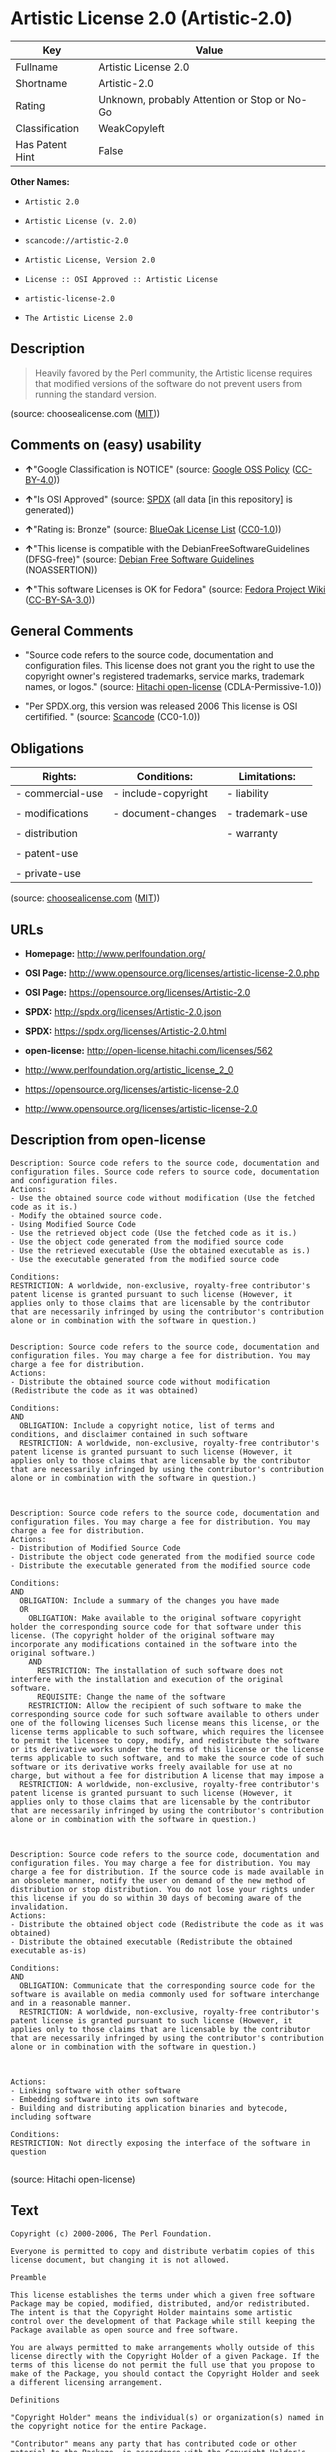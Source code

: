 * Artistic License 2.0 (Artistic-2.0)

| Key               | Value                                          |
|-------------------+------------------------------------------------|
| Fullname          | Artistic License 2.0                           |
| Shortname         | Artistic-2.0                                   |
| Rating            | Unknown, probably Attention or Stop or No-Go   |
| Classification    | WeakCopyleft                                   |
| Has Patent Hint   | False                                          |

*Other Names:*

- =Artistic 2.0=

- =Artistic License (v. 2.0)=

- =scancode://artistic-2.0=

- =Artistic License, Version 2.0=

- =License :: OSI Approved :: Artistic License=

- =artistic-license-2.0=

- =The Artistic License 2.0=

** Description

#+BEGIN_QUOTE
  Heavily favored by the Perl community, the Artistic license requires
  that modified versions of the software do not prevent users from
  running the standard version.
#+END_QUOTE

(source: choosealicense.com
([[https://github.com/github/choosealicense.com/blob/gh-pages/LICENSE.md][MIT]]))

** Comments on (easy) usability

- *↑*"Google Classification is NOTICE" (source:
  [[https://opensource.google.com/docs/thirdparty/licenses/][Google OSS
  Policy]]
  ([[https://creativecommons.org/licenses/by/4.0/legalcode][CC-BY-4.0]]))

- *↑*"Is OSI Approved" (source:
  [[https://spdx.org/licenses/Artistic-2.0.html][SPDX]] (all data [in
  this repository] is generated))

- *↑*"Rating is: Bronze" (source:
  [[https://blueoakcouncil.org/list][BlueOak License List]]
  ([[https://raw.githubusercontent.com/blueoakcouncil/blue-oak-list-npm-package/master/LICENSE][CC0-1.0]]))

- *↑*"This license is compatible with the DebianFreeSoftwareGuidelines
  (DFSG-free)" (source: [[https://wiki.debian.org/DFSGLicenses][Debian
  Free Software Guidelines]] (NOASSERTION))

- *↑*"This software Licenses is OK for Fedora" (source:
  [[https://fedoraproject.org/wiki/Licensing:Main?rd=Licensing][Fedora
  Project Wiki]]
  ([[https://creativecommons.org/licenses/by-sa/3.0/legalcode][CC-BY-SA-3.0]]))

** General Comments

- "Source code refers to the source code, documentation and
  configuration files. This license does not grant you the right to use
  the copyright owner's registered trademarks, service marks, trademark
  names, or logos." (source:
  [[https://github.com/Hitachi/open-license][Hitachi open-license]]
  (CDLA-Permissive-1.0))

- "Per SPDX.org, this version was released 2006 This license is OSI
  certifified. " (source:
  [[https://github.com/nexB/scancode-toolkit/blob/develop/src/licensedcode/data/licenses/artistic-2.0.yml][Scancode]]
  (CC0-1.0))

** Obligations

| Rights:            | Conditions:           | Limitations:      |
|--------------------+-----------------------+-------------------|
| - commercial-use   | - include-copyright   | - liability       |
|                    |                       |                   |
| - modifications    | - document-changes    | - trademark-use   |
|                    |                       |                   |
| - distribution     |                       | - warranty        |
|                    |                       |                   |
| - patent-use       |                       |                   |
|                    |                       |                   |
| - private-use      |                       |                   |
                                                                

(source:
[[https://github.com/github/choosealicense.com/blob/gh-pages/_licenses/artistic-2.0.txt][choosealicense.com]]
([[https://github.com/github/choosealicense.com/blob/gh-pages/LICENSE.md][MIT]]))

** URLs

- *Homepage:* http://www.perlfoundation.org/

- *OSI Page:*
  http://www.opensource.org/licenses/artistic-license-2.0.php

- *OSI Page:* https://opensource.org/licenses/Artistic-2.0

- *SPDX:* http://spdx.org/licenses/Artistic-2.0.json

- *SPDX:* https://spdx.org/licenses/Artistic-2.0.html

- *open-license:* http://open-license.hitachi.com/licenses/562

- http://www.perlfoundation.org/artistic_license_2_0

- https://opensource.org/licenses/artistic-license-2.0

- http://www.opensource.org/licenses/artistic-license-2.0

** Description from open-license

#+BEGIN_EXAMPLE
  Description: Source code refers to the source code, documentation and configuration files. Source code refers to source code, documentation and configuration files.
  Actions:
  - Use the obtained source code without modification (Use the fetched code as it is.)
  - Modify the obtained source code.
  - Using Modified Source Code
  - Use the retrieved object code (Use the fetched code as it is.)
  - Use the object code generated from the modified source code
  - Use the retrieved executable (Use the obtained executable as is.)
  - Use the executable generated from the modified source code

  Conditions:
  RESTRICTION: A worldwide, non-exclusive, royalty-free contributor's patent license is granted pursuant to such license (However, it applies only to those claims that are licensable by the contributor that are necessarily infringed by using the contributor's contribution alone or in combination with the software in question.)

#+END_EXAMPLE

#+BEGIN_EXAMPLE
  Description: Source code refers to the source code, documentation and configuration files. You may charge a fee for distribution. You may charge a fee for distribution.
  Actions:
  - Distribute the obtained source code without modification (Redistribute the code as it was obtained)

  Conditions:
  AND
    OBLIGATION: Include a copyright notice, list of terms and conditions, and disclaimer contained in such software
    RESTRICTION: A worldwide, non-exclusive, royalty-free contributor's patent license is granted pursuant to such license (However, it applies only to those claims that are licensable by the contributor that are necessarily infringed by using the contributor's contribution alone or in combination with the software in question.)


#+END_EXAMPLE

#+BEGIN_EXAMPLE
  Description: Source code refers to the source code, documentation and configuration files. You may charge a fee for distribution. You may charge a fee for distribution.
  Actions:
  - Distribution of Modified Source Code
  - Distribute the object code generated from the modified source code
  - Distribute the executable generated from the modified source code

  Conditions:
  AND
    OBLIGATION: Include a summary of the changes you have made
    OR
      OBLIGATION: Make available to the original software copyright holder the corresponding source code for that software under this license. (The copyright holder of the original software may incorporate any modifications contained in the software into the original software.)
      AND
        RESTRICTION: The installation of such software does not interfere with the installation and execution of the original software.
        REQUISITE: Change the name of the software
      RESTRICTION: Allow the recipient of such software to make the corresponding source code for such software available to others under one of the following licenses Such license means this license, or the license terms applicable to such software, which requires the licensee to permit the licensee to copy, modify, and redistribute the software or its derivative works under the terms of this license or the license terms applicable to such software, and to make the source code of such software or its derivative works freely available for use at no charge, but without a fee for distribution A license that may impose a
    RESTRICTION: A worldwide, non-exclusive, royalty-free contributor's patent license is granted pursuant to such license (However, it applies only to those claims that are licensable by the contributor that are necessarily infringed by using the contributor's contribution alone or in combination with the software in question.)


#+END_EXAMPLE

#+BEGIN_EXAMPLE
  Description: Source code refers to the source code, documentation and configuration files. You may charge a fee for distribution. You may charge a fee for distribution. If the source code is made available in an obsolete manner, notify the user on demand of the new method of distribution or stop distribution. You do not lose your rights under this license if you do so within 30 days of becoming aware of the invalidation.
  Actions:
  - Distribute the obtained object code (Redistribute the code as it was obtained)
  - Distribute the obtained executable (Redistribute the obtained executable as-is)

  Conditions:
  AND
    OBLIGATION: Communicate that the corresponding source code for the software is available on media commonly used for software interchange and in a reasonable manner.
    RESTRICTION: A worldwide, non-exclusive, royalty-free contributor's patent license is granted pursuant to such license (However, it applies only to those claims that are licensable by the contributor that are necessarily infringed by using the contributor's contribution alone or in combination with the software in question.)


#+END_EXAMPLE

#+BEGIN_EXAMPLE
  Actions:
  - Linking software with other software
  - Embedding software into its own software
  - Building and distributing application binaries and bytecode, including software

  Conditions:
  RESTRICTION: Not directly exposing the interface of the software in question

#+END_EXAMPLE

(source: Hitachi open-license)

** Text

#+BEGIN_EXAMPLE
  Copyright (c) 2000-2006, The Perl Foundation.

  Everyone is permitted to copy and distribute verbatim copies of this license document, but changing it is not allowed.

  Preamble

  This license establishes the terms under which a given free software Package may be copied, modified, distributed, and/or redistributed. The intent is that the Copyright Holder maintains some artistic control over the development of that Package while still keeping the Package available as open source and free software.

  You are always permitted to make arrangements wholly outside of this license directly with the Copyright Holder of a given Package. If the terms of this license do not permit the full use that you propose to make of the Package, you should contact the Copyright Holder and seek a different licensing arrangement.

  Definitions

  "Copyright Holder" means the individual(s) or organization(s) named in the copyright notice for the entire Package.

  "Contributor" means any party that has contributed code or other material to the Package, in accordance with the Copyright Holder's procedures.

  "You" and "your" means any person who would like to copy, distribute, or modify the Package.

  "Package" means the collection of files distributed by the Copyright Holder, and derivatives of that collection and/or of those files. A given Package may consist of either the Standard Version, or a Modified Version.

  "Distribute" means providing a copy of the Package or making it accessible to anyone else, or in the case of a company or organization, to others outside of your company or organization.

  "Distributor Fee" means any fee that you charge for Distributing this Package or providing support for this Package to another party. It does not mean licensing fees.

  "Standard Version" refers to the Package if it has not been modified, or has been modified only in ways explicitly requested by the Copyright Holder.

  "Modified Version" means the Package, if it has been changed, and such changes were not explicitly requested by the Copyright Holder.

  "Original License" means this Artistic License as Distributed with the Standard Version of the Package, in its current version or as it may be modified by The Perl Foundation in the future.

  "Source" form means the source code, documentation source, and configuration files for the Package.

  "Compiled" form means the compiled bytecode, object code, binary, or any other form resulting from mechanical transformation or translation of the Source form.

  Permission for Use and Modification Without Distribution
  (1) You are permitted to use the Standard Version and create and use Modified Versions for any purpose without restriction, provided that you do not Distribute the Modified Version.

  Permissions for Redistribution of the Standard Version
  (2) You may Distribute verbatim copies of the Source form of the Standard Version of this Package in any medium without restriction, either gratis or for a Distributor Fee, provided that you duplicate all of the original copyright notices and associated disclaimers. At your discretion, such verbatim copies may or may not include a Compiled form of the Package.

  (3) You may apply any bug fixes, portability changes, and other modifications made available from the Copyright Holder. The resulting Package will still be considered the Standard Version, and as such will be subject to the Original License.

  Distribution of Modified Versions of the Package as Source
  (4) You may Distribute your Modified Version as Source (either gratis or for a Distributor Fee, and with or without a Compiled form of the Modified Version) provided that you clearly document how it differs from the Standard Version, including, but not limited to, documenting any non-standard features, executables, or modules, and provided that you do at least ONE of the following:
  (a) make the Modified Version available to the Copyright Holder of the Standard Version, under the Original License, so that the Copyright Holder may include your modifications in the Standard Version.
  (b) ensure that installation of your Modified Version does not prevent the user installing or running the Standard Version. In addition, the Modified Version must bear a name that is different from the name of the Standard Version.
  (c) allow anyone who receives a copy of the Modified Version to make the Source form of the Modified Version available to others under
  (i) the Original License or
  (ii) a license that permits the licensee to freely copy, modify and redistribute the Modified Version using the same licensing terms that apply to the copy that the licensee received, and requires that the Source form of the Modified Version, and of any works derived from it, be made freely available in that license fees are prohibited but Distributor Fees are allowed.

  Distribution of Compiled Forms of the Standard Version or Modified Versions without the Source
  (5) You may Distribute Compiled forms of the Standard Version without the Source, provided that you include complete instructions on how to get the Source of the Standard Version. Such instructions must be valid at the time of your distribution. If these instructions, at any time while you are carrying out such distribution, become invalid, you must provide new instructions on demand or cease further distribution. If you provide valid instructions or cease distribution within thirty days after you become aware that the instructions are invalid, then you do not forfeit any of your rights under this license.

  (6) You may Distribute a Modified Version in Compiled form without the Source, provided that you comply with Section 4 with respect to the Source of the Modified Version.

  Aggregating or Linking the Package
  (7) You may aggregate the Package (either the Standard Version or Modified Version) with other packages and Distribute the resulting aggregation provided that you do not charge a licensing fee for the Package. Distributor Fees are permitted, and licensing fees for other components in the aggregation are permitted. The terms of this license apply to the use and Distribution of the Standard or Modified Versions as included in the aggregation.

  (8) You are permitted to link Modified and Standard Versions with other works, to embed the Package in a larger work of your own, or to build stand-alone binary or bytecode versions of applications that include the Package, and Distribute the result without restriction, provided the result does not expose a direct interface to the Package.
  Items That are Not Considered Part of a Modified Version

  (9) Works (including, but not limited to, modules and scripts) that merely extend or make use of the Package, do not, by themselves, cause the Package to be a Modified Version. In addition, such works are not considered parts of the Package itself, and are not subject to the terms of this license.

  General Provisions
  (10) Any use, modification, and distribution of the Standard or Modified Versions is governed by this Artistic License. By using, modifying or distributing the Package, you accept this license. Do not use, modify, or distribute the Package, if you do not accept this license.

  (11) If your Modified Version has been derived from a Modified Version made by someone other than you, you are nevertheless required to ensure that your Modified Version complies with the requirements of this license.

  (12) This license does not grant you the right to use any trademark, service mark, tradename, or logo of the Copyright Holder.

  (13) This license includes the non-exclusive, worldwide, free-of-charge patent license to make, have made, use, offer to sell, sell, import and otherwise transfer the Package with respect to any patent claims licensable by the Copyright Holder that are necessarily infringed by the Package. If you institute patent litigation (including a cross-claim or counterclaim) against any party alleging that the Package constitutes direct or contributory patent infringement, then this Artistic License to you shall terminate on the date that such litigation is filed.

  (14) Disclaimer of Warranty: THE PACKAGE IS PROVIDED BY THE COPYRIGHT HOLDER AND CONTRIBUTORS "AS IS' AND WITHOUT ANY EXPRESS OR IMPLIED WARRANTIES. THE IMPLIED WARRANTIES OF MERCHANTABILITY, FITNESS FOR A PARTICULAR PURPOSE, OR NON-INFRINGEMENT ARE DISCLAIMED TO THE EXTENT PERMITTED BY YOUR LOCAL LAW. UNLESS REQUIRED BY LAW, NO COPYRIGHT HOLDER OR CONTRIBUTOR WILL BE LIABLE FOR ANY DIRECT, INDIRECT, INCIDENTAL, OR CONSEQUENTIAL DAMAGES ARISING IN ANY WAY OUT OF THE USE OF THE PACKAGE, EVEN IF ADVISED OF THE POSSIBILITY OF SUCH DAMAGE.
#+END_EXAMPLE

--------------

** Raw Data

*** Facts

- LicenseName

- Override

- [[https://spdx.org/licenses/Artistic-2.0.html][SPDX]] (all data [in
  this repository] is generated)

- [[https://blueoakcouncil.org/list][BlueOak License List]]
  ([[https://raw.githubusercontent.com/blueoakcouncil/blue-oak-list-npm-package/master/LICENSE][CC0-1.0]])

- [[https://github.com/OpenChain-Project/curriculum/raw/ddf1e879341adbd9b297cd67c5d5c16b2076540b/policy-template/Open%20Source%20Policy%20Template%20for%20OpenChain%20Specification%201.2.ods][OpenChainPolicyTemplate]]
  (CC0-1.0)

- [[https://github.com/nexB/scancode-toolkit/blob/develop/src/licensedcode/data/licenses/artistic-2.0.yml][Scancode]]
  (CC0-1.0)

- [[https://github.com/github/choosealicense.com/blob/gh-pages/_licenses/artistic-2.0.txt][choosealicense.com]]
  ([[https://github.com/github/choosealicense.com/blob/gh-pages/LICENSE.md][MIT]])

- [[https://fedoraproject.org/wiki/Licensing:Main?rd=Licensing][Fedora
  Project Wiki]]
  ([[https://creativecommons.org/licenses/by-sa/3.0/legalcode][CC-BY-SA-3.0]])

- [[https://opensource.org/licenses/][OpenSourceInitiative]]
  ([[https://creativecommons.org/licenses/by/4.0/legalcode][CC-BY-4.0]])

- [[https://github.com/finos/OSLC-handbook/blob/master/src/Artistic-2.0.yaml][finos/OSLC-handbook]]
  ([[https://creativecommons.org/licenses/by/4.0/legalcode][CC-BY-4.0]])

- [[https://en.wikipedia.org/wiki/Comparison_of_free_and_open-source_software_licenses][Wikipedia]]
  ([[https://creativecommons.org/licenses/by-sa/3.0/legalcode][CC-BY-SA-3.0]])

- [[https://opensource.google.com/docs/thirdparty/licenses/][Google OSS
  Policy]]
  ([[https://creativecommons.org/licenses/by/4.0/legalcode][CC-BY-4.0]])

- [[https://github.com/okfn/licenses/blob/master/licenses.csv][Open
  Knowledge International]]
  ([[https://opendatacommons.org/licenses/pddl/1-0/][PDDL-1.0]])

- [[https://wiki.debian.org/DFSGLicenses][Debian Free Software
  Guidelines]] (NOASSERTION)

- [[https://github.com/Hitachi/open-license][Hitachi open-license]]
  (CDLA-Permissive-1.0)

*** Raw JSON

#+BEGIN_EXAMPLE
  {
      "__impliedNames": [
          "Artistic-2.0",
          "Artistic 2.0",
          "Artistic License (v. 2.0)",
          "Artistic License 2.0",
          "scancode://artistic-2.0",
          "artistic-2.0",
          "Artistic License, Version 2.0",
          "License :: OSI Approved :: Artistic License",
          "artistic-license-2.0",
          "The Artistic License 2.0"
      ],
      "__impliedId": "Artistic-2.0",
      "__isFsfFree": true,
      "__impliedAmbiguousNames": [
          "Artistic 2.0",
          "Artistic License"
      ],
      "__impliedComments": [
          [
              "Hitachi open-license",
              [
                  "Source code refers to the source code, documentation and configuration files. This license does not grant you the right to use the copyright owner's registered trademarks, service marks, trademark names, or logos."
              ]
          ],
          [
              "Scancode",
              [
                  "Per SPDX.org, this version was released 2006 This license is OSI\ncertifified.\n"
              ]
          ]
      ],
      "__hasPatentHint": false,
      "facts": {
          "Open Knowledge International": {
              "is_generic": null,
              "legacy_ids": [
                  "artistic-license-2.0"
              ],
              "status": "active",
              "domain_software": true,
              "url": "https://opensource.org/licenses/Artistic-2.0",
              "maintainer": "Perl Foundation",
              "od_conformance": "not reviewed",
              "_sourceURL": "https://github.com/okfn/licenses/blob/master/licenses.csv",
              "domain_data": false,
              "osd_conformance": "approved",
              "id": "Artistic-2.0",
              "title": "Artistic License 2.0",
              "_implications": {
                  "__impliedNames": [
                      "Artistic-2.0",
                      "Artistic License 2.0",
                      "artistic-license-2.0"
                  ],
                  "__impliedId": "Artistic-2.0",
                  "__impliedURLs": [
                      [
                          null,
                          "https://opensource.org/licenses/Artistic-2.0"
                      ]
                  ]
              },
              "domain_content": false
          },
          "LicenseName": {
              "implications": {
                  "__impliedNames": [
                      "Artistic-2.0"
                  ],
                  "__impliedId": "Artistic-2.0"
              },
              "shortname": "Artistic-2.0",
              "otherNames": []
          },
          "SPDX": {
              "isSPDXLicenseDeprecated": false,
              "spdxFullName": "Artistic License 2.0",
              "spdxDetailsURL": "http://spdx.org/licenses/Artistic-2.0.json",
              "_sourceURL": "https://spdx.org/licenses/Artistic-2.0.html",
              "spdxLicIsOSIApproved": true,
              "spdxSeeAlso": [
                  "http://www.perlfoundation.org/artistic_license_2_0",
                  "https://opensource.org/licenses/artistic-license-2.0"
              ],
              "_implications": {
                  "__impliedNames": [
                      "Artistic-2.0",
                      "Artistic License 2.0"
                  ],
                  "__impliedId": "Artistic-2.0",
                  "__impliedJudgement": [
                      [
                          "SPDX",
                          {
                              "tag": "PositiveJudgement",
                              "contents": "Is OSI Approved"
                          }
                      ]
                  ],
                  "__isOsiApproved": true,
                  "__impliedURLs": [
                      [
                          "SPDX",
                          "http://spdx.org/licenses/Artistic-2.0.json"
                      ],
                      [
                          null,
                          "http://www.perlfoundation.org/artistic_license_2_0"
                      ],
                      [
                          null,
                          "https://opensource.org/licenses/artistic-license-2.0"
                      ]
                  ]
              },
              "spdxLicenseId": "Artistic-2.0"
          },
          "Fedora Project Wiki": {
              "GPLv2 Compat?": "Yes",
              "rating": "Good",
              "Upstream URL": "http://www.perlfoundation.org/artistic_license_2_0",
              "GPLv3 Compat?": "Yes",
              "Short Name": "Artistic 2.0",
              "licenseType": "license",
              "_sourceURL": "https://fedoraproject.org/wiki/Licensing:Main?rd=Licensing",
              "Full Name": "Artistic 2.0",
              "FSF Free?": "Yes",
              "_implications": {
                  "__impliedNames": [
                      "Artistic 2.0"
                  ],
                  "__isFsfFree": true,
                  "__impliedAmbiguousNames": [
                      "Artistic 2.0"
                  ],
                  "__impliedJudgement": [
                      [
                          "Fedora Project Wiki",
                          {
                              "tag": "PositiveJudgement",
                              "contents": "This software Licenses is OK for Fedora"
                          }
                      ]
                  ]
              }
          },
          "Scancode": {
              "otherUrls": [
                  "http://www.opensource.org/licenses/artistic-license-2.0",
                  "https://opensource.org/licenses/artistic-license-2.0"
              ],
              "homepageUrl": "http://www.perlfoundation.org/",
              "shortName": "Artistic 2.0",
              "textUrls": null,
              "text": "Copyright (c) 2000-2006, The Perl Foundation.\n\nEveryone is permitted to copy and distribute verbatim copies of this license document, but changing it is not allowed.\n\nPreamble\n\nThis license establishes the terms under which a given free software Package may be copied, modified, distributed, and/or redistributed. The intent is that the Copyright Holder maintains some artistic control over the development of that Package while still keeping the Package available as open source and free software.\n\nYou are always permitted to make arrangements wholly outside of this license directly with the Copyright Holder of a given Package. If the terms of this license do not permit the full use that you propose to make of the Package, you should contact the Copyright Holder and seek a different licensing arrangement.\n\nDefinitions\n\n\"Copyright Holder\" means the individual(s) or organization(s) named in the copyright notice for the entire Package.\n\n\"Contributor\" means any party that has contributed code or other material to the Package, in accordance with the Copyright Holder's procedures.\n\n\"You\" and \"your\" means any person who would like to copy, distribute, or modify the Package.\n\n\"Package\" means the collection of files distributed by the Copyright Holder, and derivatives of that collection and/or of those files. A given Package may consist of either the Standard Version, or a Modified Version.\n\n\"Distribute\" means providing a copy of the Package or making it accessible to anyone else, or in the case of a company or organization, to others outside of your company or organization.\n\n\"Distributor Fee\" means any fee that you charge for Distributing this Package or providing support for this Package to another party. It does not mean licensing fees.\n\n\"Standard Version\" refers to the Package if it has not been modified, or has been modified only in ways explicitly requested by the Copyright Holder.\n\n\"Modified Version\" means the Package, if it has been changed, and such changes were not explicitly requested by the Copyright Holder.\n\n\"Original License\" means this Artistic License as Distributed with the Standard Version of the Package, in its current version or as it may be modified by The Perl Foundation in the future.\n\n\"Source\" form means the source code, documentation source, and configuration files for the Package.\n\n\"Compiled\" form means the compiled bytecode, object code, binary, or any other form resulting from mechanical transformation or translation of the Source form.\n\nPermission for Use and Modification Without Distribution\n(1) You are permitted to use the Standard Version and create and use Modified Versions for any purpose without restriction, provided that you do not Distribute the Modified Version.\n\nPermissions for Redistribution of the Standard Version\n(2) You may Distribute verbatim copies of the Source form of the Standard Version of this Package in any medium without restriction, either gratis or for a Distributor Fee, provided that you duplicate all of the original copyright notices and associated disclaimers. At your discretion, such verbatim copies may or may not include a Compiled form of the Package.\n\n(3) You may apply any bug fixes, portability changes, and other modifications made available from the Copyright Holder. The resulting Package will still be considered the Standard Version, and as such will be subject to the Original License.\n\nDistribution of Modified Versions of the Package as Source\n(4) You may Distribute your Modified Version as Source (either gratis or for a Distributor Fee, and with or without a Compiled form of the Modified Version) provided that you clearly document how it differs from the Standard Version, including, but not limited to, documenting any non-standard features, executables, or modules, and provided that you do at least ONE of the following:\n(a) make the Modified Version available to the Copyright Holder of the Standard Version, under the Original License, so that the Copyright Holder may include your modifications in the Standard Version.\n(b) ensure that installation of your Modified Version does not prevent the user installing or running the Standard Version. In addition, the Modified Version must bear a name that is different from the name of the Standard Version.\n(c) allow anyone who receives a copy of the Modified Version to make the Source form of the Modified Version available to others under\n(i) the Original License or\n(ii) a license that permits the licensee to freely copy, modify and redistribute the Modified Version using the same licensing terms that apply to the copy that the licensee received, and requires that the Source form of the Modified Version, and of any works derived from it, be made freely available in that license fees are prohibited but Distributor Fees are allowed.\n\nDistribution of Compiled Forms of the Standard Version or Modified Versions without the Source\n(5) You may Distribute Compiled forms of the Standard Version without the Source, provided that you include complete instructions on how to get the Source of the Standard Version. Such instructions must be valid at the time of your distribution. If these instructions, at any time while you are carrying out such distribution, become invalid, you must provide new instructions on demand or cease further distribution. If you provide valid instructions or cease distribution within thirty days after you become aware that the instructions are invalid, then you do not forfeit any of your rights under this license.\n\n(6) You may Distribute a Modified Version in Compiled form without the Source, provided that you comply with Section 4 with respect to the Source of the Modified Version.\n\nAggregating or Linking the Package\n(7) You may aggregate the Package (either the Standard Version or Modified Version) with other packages and Distribute the resulting aggregation provided that you do not charge a licensing fee for the Package. Distributor Fees are permitted, and licensing fees for other components in the aggregation are permitted. The terms of this license apply to the use and Distribution of the Standard or Modified Versions as included in the aggregation.\n\n(8) You are permitted to link Modified and Standard Versions with other works, to embed the Package in a larger work of your own, or to build stand-alone binary or bytecode versions of applications that include the Package, and Distribute the result without restriction, provided the result does not expose a direct interface to the Package.\nItems That are Not Considered Part of a Modified Version\n\n(9) Works (including, but not limited to, modules and scripts) that merely extend or make use of the Package, do not, by themselves, cause the Package to be a Modified Version. In addition, such works are not considered parts of the Package itself, and are not subject to the terms of this license.\n\nGeneral Provisions\n(10) Any use, modification, and distribution of the Standard or Modified Versions is governed by this Artistic License. By using, modifying or distributing the Package, you accept this license. Do not use, modify, or distribute the Package, if you do not accept this license.\n\n(11) If your Modified Version has been derived from a Modified Version made by someone other than you, you are nevertheless required to ensure that your Modified Version complies with the requirements of this license.\n\n(12) This license does not grant you the right to use any trademark, service mark, tradename, or logo of the Copyright Holder.\n\n(13) This license includes the non-exclusive, worldwide, free-of-charge patent license to make, have made, use, offer to sell, sell, import and otherwise transfer the Package with respect to any patent claims licensable by the Copyright Holder that are necessarily infringed by the Package. If you institute patent litigation (including a cross-claim or counterclaim) against any party alleging that the Package constitutes direct or contributory patent infringement, then this Artistic License to you shall terminate on the date that such litigation is filed.\n\n(14) Disclaimer of Warranty: THE PACKAGE IS PROVIDED BY THE COPYRIGHT HOLDER AND CONTRIBUTORS \"AS IS' AND WITHOUT ANY EXPRESS OR IMPLIED WARRANTIES. THE IMPLIED WARRANTIES OF MERCHANTABILITY, FITNESS FOR A PARTICULAR PURPOSE, OR NON-INFRINGEMENT ARE DISCLAIMED TO THE EXTENT PERMITTED BY YOUR LOCAL LAW. UNLESS REQUIRED BY LAW, NO COPYRIGHT HOLDER OR CONTRIBUTOR WILL BE LIABLE FOR ANY DIRECT, INDIRECT, INCIDENTAL, OR CONSEQUENTIAL DAMAGES ARISING IN ANY WAY OUT OF THE USE OF THE PACKAGE, EVEN IF ADVISED OF THE POSSIBILITY OF SUCH DAMAGE.",
              "category": "Copyleft Limited",
              "osiUrl": "http://www.opensource.org/licenses/artistic-license-2.0.php",
              "owner": "Perl Foundation",
              "_sourceURL": "https://github.com/nexB/scancode-toolkit/blob/develop/src/licensedcode/data/licenses/artistic-2.0.yml",
              "key": "artistic-2.0",
              "name": "Artistic License 2.0",
              "spdxId": "Artistic-2.0",
              "notes": "Per SPDX.org, this version was released 2006 This license is OSI\ncertifified.\n",
              "_implications": {
                  "__impliedNames": [
                      "scancode://artistic-2.0",
                      "Artistic 2.0",
                      "Artistic-2.0"
                  ],
                  "__impliedId": "Artistic-2.0",
                  "__impliedComments": [
                      [
                          "Scancode",
                          [
                              "Per SPDX.org, this version was released 2006 This license is OSI\ncertifified.\n"
                          ]
                      ]
                  ],
                  "__impliedCopyleft": [
                      [
                          "Scancode",
                          "WeakCopyleft"
                      ]
                  ],
                  "__calculatedCopyleft": "WeakCopyleft",
                  "__impliedText": "Copyright (c) 2000-2006, The Perl Foundation.\n\nEveryone is permitted to copy and distribute verbatim copies of this license document, but changing it is not allowed.\n\nPreamble\n\nThis license establishes the terms under which a given free software Package may be copied, modified, distributed, and/or redistributed. The intent is that the Copyright Holder maintains some artistic control over the development of that Package while still keeping the Package available as open source and free software.\n\nYou are always permitted to make arrangements wholly outside of this license directly with the Copyright Holder of a given Package. If the terms of this license do not permit the full use that you propose to make of the Package, you should contact the Copyright Holder and seek a different licensing arrangement.\n\nDefinitions\n\n\"Copyright Holder\" means the individual(s) or organization(s) named in the copyright notice for the entire Package.\n\n\"Contributor\" means any party that has contributed code or other material to the Package, in accordance with the Copyright Holder's procedures.\n\n\"You\" and \"your\" means any person who would like to copy, distribute, or modify the Package.\n\n\"Package\" means the collection of files distributed by the Copyright Holder, and derivatives of that collection and/or of those files. A given Package may consist of either the Standard Version, or a Modified Version.\n\n\"Distribute\" means providing a copy of the Package or making it accessible to anyone else, or in the case of a company or organization, to others outside of your company or organization.\n\n\"Distributor Fee\" means any fee that you charge for Distributing this Package or providing support for this Package to another party. It does not mean licensing fees.\n\n\"Standard Version\" refers to the Package if it has not been modified, or has been modified only in ways explicitly requested by the Copyright Holder.\n\n\"Modified Version\" means the Package, if it has been changed, and such changes were not explicitly requested by the Copyright Holder.\n\n\"Original License\" means this Artistic License as Distributed with the Standard Version of the Package, in its current version or as it may be modified by The Perl Foundation in the future.\n\n\"Source\" form means the source code, documentation source, and configuration files for the Package.\n\n\"Compiled\" form means the compiled bytecode, object code, binary, or any other form resulting from mechanical transformation or translation of the Source form.\n\nPermission for Use and Modification Without Distribution\n(1) You are permitted to use the Standard Version and create and use Modified Versions for any purpose without restriction, provided that you do not Distribute the Modified Version.\n\nPermissions for Redistribution of the Standard Version\n(2) You may Distribute verbatim copies of the Source form of the Standard Version of this Package in any medium without restriction, either gratis or for a Distributor Fee, provided that you duplicate all of the original copyright notices and associated disclaimers. At your discretion, such verbatim copies may or may not include a Compiled form of the Package.\n\n(3) You may apply any bug fixes, portability changes, and other modifications made available from the Copyright Holder. The resulting Package will still be considered the Standard Version, and as such will be subject to the Original License.\n\nDistribution of Modified Versions of the Package as Source\n(4) You may Distribute your Modified Version as Source (either gratis or for a Distributor Fee, and with or without a Compiled form of the Modified Version) provided that you clearly document how it differs from the Standard Version, including, but not limited to, documenting any non-standard features, executables, or modules, and provided that you do at least ONE of the following:\n(a) make the Modified Version available to the Copyright Holder of the Standard Version, under the Original License, so that the Copyright Holder may include your modifications in the Standard Version.\n(b) ensure that installation of your Modified Version does not prevent the user installing or running the Standard Version. In addition, the Modified Version must bear a name that is different from the name of the Standard Version.\n(c) allow anyone who receives a copy of the Modified Version to make the Source form of the Modified Version available to others under\n(i) the Original License or\n(ii) a license that permits the licensee to freely copy, modify and redistribute the Modified Version using the same licensing terms that apply to the copy that the licensee received, and requires that the Source form of the Modified Version, and of any works derived from it, be made freely available in that license fees are prohibited but Distributor Fees are allowed.\n\nDistribution of Compiled Forms of the Standard Version or Modified Versions without the Source\n(5) You may Distribute Compiled forms of the Standard Version without the Source, provided that you include complete instructions on how to get the Source of the Standard Version. Such instructions must be valid at the time of your distribution. If these instructions, at any time while you are carrying out such distribution, become invalid, you must provide new instructions on demand or cease further distribution. If you provide valid instructions or cease distribution within thirty days after you become aware that the instructions are invalid, then you do not forfeit any of your rights under this license.\n\n(6) You may Distribute a Modified Version in Compiled form without the Source, provided that you comply with Section 4 with respect to the Source of the Modified Version.\n\nAggregating or Linking the Package\n(7) You may aggregate the Package (either the Standard Version or Modified Version) with other packages and Distribute the resulting aggregation provided that you do not charge a licensing fee for the Package. Distributor Fees are permitted, and licensing fees for other components in the aggregation are permitted. The terms of this license apply to the use and Distribution of the Standard or Modified Versions as included in the aggregation.\n\n(8) You are permitted to link Modified and Standard Versions with other works, to embed the Package in a larger work of your own, or to build stand-alone binary or bytecode versions of applications that include the Package, and Distribute the result without restriction, provided the result does not expose a direct interface to the Package.\nItems That are Not Considered Part of a Modified Version\n\n(9) Works (including, but not limited to, modules and scripts) that merely extend or make use of the Package, do not, by themselves, cause the Package to be a Modified Version. In addition, such works are not considered parts of the Package itself, and are not subject to the terms of this license.\n\nGeneral Provisions\n(10) Any use, modification, and distribution of the Standard or Modified Versions is governed by this Artistic License. By using, modifying or distributing the Package, you accept this license. Do not use, modify, or distribute the Package, if you do not accept this license.\n\n(11) If your Modified Version has been derived from a Modified Version made by someone other than you, you are nevertheless required to ensure that your Modified Version complies with the requirements of this license.\n\n(12) This license does not grant you the right to use any trademark, service mark, tradename, or logo of the Copyright Holder.\n\n(13) This license includes the non-exclusive, worldwide, free-of-charge patent license to make, have made, use, offer to sell, sell, import and otherwise transfer the Package with respect to any patent claims licensable by the Copyright Holder that are necessarily infringed by the Package. If you institute patent litigation (including a cross-claim or counterclaim) against any party alleging that the Package constitutes direct or contributory patent infringement, then this Artistic License to you shall terminate on the date that such litigation is filed.\n\n(14) Disclaimer of Warranty: THE PACKAGE IS PROVIDED BY THE COPYRIGHT HOLDER AND CONTRIBUTORS \"AS IS' AND WITHOUT ANY EXPRESS OR IMPLIED WARRANTIES. THE IMPLIED WARRANTIES OF MERCHANTABILITY, FITNESS FOR A PARTICULAR PURPOSE, OR NON-INFRINGEMENT ARE DISCLAIMED TO THE EXTENT PERMITTED BY YOUR LOCAL LAW. UNLESS REQUIRED BY LAW, NO COPYRIGHT HOLDER OR CONTRIBUTOR WILL BE LIABLE FOR ANY DIRECT, INDIRECT, INCIDENTAL, OR CONSEQUENTIAL DAMAGES ARISING IN ANY WAY OUT OF THE USE OF THE PACKAGE, EVEN IF ADVISED OF THE POSSIBILITY OF SUCH DAMAGE.",
                  "__impliedURLs": [
                      [
                          "Homepage",
                          "http://www.perlfoundation.org/"
                      ],
                      [
                          "OSI Page",
                          "http://www.opensource.org/licenses/artistic-license-2.0.php"
                      ],
                      [
                          null,
                          "http://www.opensource.org/licenses/artistic-license-2.0"
                      ],
                      [
                          null,
                          "https://opensource.org/licenses/artistic-license-2.0"
                      ]
                  ]
              }
          },
          "OpenChainPolicyTemplate": {
              "isSaaSDeemed": "no",
              "licenseType": "copyleft",
              "freedomOrDeath": "no",
              "typeCopyleft": "weak",
              "_sourceURL": "https://github.com/OpenChain-Project/curriculum/raw/ddf1e879341adbd9b297cd67c5d5c16b2076540b/policy-template/Open%20Source%20Policy%20Template%20for%20OpenChain%20Specification%201.2.ods",
              "name": "Artistic License 2.0",
              "commercialUse": true,
              "spdxId": "Artistic-2.0",
              "_implications": {
                  "__impliedNames": [
                      "Artistic-2.0"
                  ]
              }
          },
          "Debian Free Software Guidelines": {
              "LicenseName": "Artistic License",
              "State": "DFSGCompatible",
              "_sourceURL": "https://wiki.debian.org/DFSGLicenses",
              "_implications": {
                  "__impliedNames": [
                      "Artistic-2.0"
                  ],
                  "__impliedAmbiguousNames": [
                      "Artistic License"
                  ],
                  "__impliedJudgement": [
                      [
                          "Debian Free Software Guidelines",
                          {
                              "tag": "PositiveJudgement",
                              "contents": "This license is compatible with the DebianFreeSoftwareGuidelines (DFSG-free)"
                          }
                      ]
                  ]
              },
              "Comment": null,
              "LicenseId": "Artistic-2.0"
          },
          "Override": {
              "oNonCommecrial": null,
              "implications": {
                  "__impliedNames": [
                      "Artistic-2.0",
                      "Artistic 2.0",
                      "Artistic License (v. 2.0)"
                  ],
                  "__impliedId": "Artistic-2.0"
              },
              "oName": "Artistic-2.0",
              "oOtherLicenseIds": [
                  "Artistic 2.0",
                  "Artistic License (v. 2.0)"
              ],
              "oDescription": null,
              "oJudgement": null,
              "oCompatibilities": null,
              "oRatingState": null
          },
          "Hitachi open-license": {
              "notices": [
                  {
                      "content": "Unless otherwise ordered by law, neither the copyright holder nor the contributor shall be liable for any direct, indirect, incidental or consequential damages resulting from the use of the software, even if they have been advised of the possibility of such damages."
                  },
                  {
                      "content": "If you file a patent action, including cross-claims or counterclaims, alleging that the Software directly or indirectly infringes a patent, this license will terminate upon formal filing of the patent action."
                  },
                  {
                      "content": "the software is provided by the copyright holders and contributors \"as-is\" and without warranty of any kind, either express or implied, including, but not limited to, the implied warranties of merchantability and fitness for a particular purpose. to the extent permitted by local law, there are no implied warranties of commercial usability, applicability for a particular purpose, or non-infringement.",
                      "description": "There is no guarantee."
                  }
              ],
              "_sourceURL": "http://open-license.hitachi.com/licenses/562",
              "content": "    The Artistic License 2.0\r\n\r\n    Copyright (c) 2000-2006, The Perl Foundation.\r\n\r\n    Everyone is permitted to copy and distribute verbatim copies\r\n    of this license document, but changing it is not allowed.\r\n\r\n    Preamble\r\n\r\n    This license establishes the terms under which a given free software\r\n    Package may be copied, modified, distributed, and/or redistributed.\r\n    The intent is that the Copyright Holder maintains some artistic\r\n    control over the development of that Package while still keeping the\r\n    Package available as open source and free software.\r\n\r\n    You are always permitted to make arrangements wholly outside of this\r\n    license directly with the Copyright Holder of a given Package.  If the\r\n    terms of this license do not permit the full use that you propose to\r\n    make of the Package, you should contact the Copyright Holder and seek\r\n    a different licensing arrangement.\r\n\r\n    Definitions\r\n\r\n        \"Copyright Holder\" means the individual(s) or organization(s)\r\n        named in the copyright notice for the entire Package.\r\n\r\n        \"Contributor\" means any party that has contributed code or other\r\n        material to the Package, in accordance with the Copyright Holder's\r\n        procedures.\r\n\r\n        \"You\" and \"your\" means any person who would like to copy,\r\n        distribute, or modify the Package.\r\n\r\n        \"Package\" means the collection of files distributed by the\r\n        Copyright Holder, and derivatives of that collection and/or of\r\n        those files. A given Package may consist of either the Standard\r\n        Version, or a Modified Version.\r\n\r\n        \"Distribute\" means providing a copy of the Package or making it\r\n        accessible to anyone else, or in the case of a company or\r\n        organization, to others outside of your company or organization.\r\n\r\n        \"Distributor Fee\" means any fee that you charge for Distributing\r\n        this Package or providing support for this Package to another\r\n        party.  It does not mean licensing fees.\r\n\r\n        \"Standard Version\" refers to the Package if it has not been\r\n        modified, or has been modified only in ways explicitly requested\r\n        by the Copyright Holder.\r\n\r\n        \"Modified Version\" means the Package, if it has been changed, and\r\n        such changes were not explicitly requested by the Copyright\r\n        Holder.\r\n\r\n        \"Original License\" means this Artistic License as Distributed with\r\n        the Standard Version of the Package, in its current version or as\r\n        it may be modified by The Perl Foundation in the future.\r\n\r\n        \"Source\" form means the source code, documentation source, and\r\n        configuration files for the Package.\r\n\r\n        \"Compiled\" form means the compiled bytecode, object code, binary,\r\n        or any other form resulting from mechanical transformation or\r\n        translation of the Source form.\r\n\r\n\r\n    Permission for Use and Modification Without Distribution\r\n\r\n    (1)  You are permitted to use the Standard Version and create and use\r\n    Modified Versions for any purpose without restriction, provided that\r\n    you do not Distribute the Modified Version.\r\n\r\n\r\n    Permissions for Redistribution of the Standard Version\r\n\r\n    (2)  You may Distribute verbatim copies of the Source form of the\r\n    Standard Version of this Package in any medium without restriction,\r\n    either gratis or for a Distributor Fee, provided that you duplicate\r\n    all of the original copyright notices and associated disclaimers.  At\r\n    your discretion, such verbatim copies may or may not include a\r\n    Compiled form of the Package.\r\n\r\n    (3)  You may apply any bug fixes, portability changes, and other\r\n    modifications made available from the Copyright Holder.  The resulting\r\n    Package will still be considered the Standard Version, and as such\r\n    will be subject to the Original License.\r\n\r\n\r\n    Distribution of Modified Versions of the Package as Source\r\n\r\n    (4)  You may Distribute your Modified Version as Source (either gratis\r\n    or for a Distributor Fee, and with or without a Compiled form of the\r\n    Modified Version) provided that you clearly document how it differs\r\n    from the Standard Version, including, but not limited to, documenting\r\n    any non-standard features, executables, or modules, and provided that\r\n    you do at least ONE of the following:\r\n\r\n        (a)  make the Modified Version available to the Copyright Holder\r\n        of the Standard Version, under the Original License, so that the\r\n        Copyright Holder may include your modifications in the Standard\r\n        Version.\r\n\r\n        (b)  ensure that installation of your Modified Version does not\r\n        prevent the user installing or running the Standard Version. In\r\n        addition, the Modified Version must bear a name that is different\r\n        from the name of the Standard Version.\r\n\r\n        (c)  allow anyone who receives a copy of the Modified Version to\r\n        make the Source form of the Modified Version available to others\r\n        under\r\n\r\n            (i)  the Original License or\r\n\r\n            (ii)  a license that permits the licensee to freely copy,\r\n            modify and redistribute the Modified Version using the same\r\n            licensing terms that apply to the copy that the licensee\r\n            received, and requires that the Source form of the Modified\r\n            Version, and of any works derived from it, be made freely\r\n            available in that license fees are prohibited but Distributor\r\n            Fees are allowed.\r\n\r\n\r\n    Distribution of Compiled Forms of the Standard Version\r\n    or Modified Versions without the Source\r\n\r\n    (5)  You may Distribute Compiled forms of the Standard Version without\r\n    the Source, provided that you include complete instructions on how to\r\n    get the Source of the Standard Version.  Such instructions must be\r\n    valid at the time of your distribution.  If these instructions, at any\r\n    time while you are carrying out such distribution, become invalid, you\r\n    must provide new instructions on demand or cease further distribution.\r\n    If you provide valid instructions or cease distribution within thirty\r\n    days after you become aware that the instructions are invalid, then\r\n    you do not forfeit any of your rights under this license.\r\n\r\n    (6)  You may Distribute a Modified Version in Compiled form without\r\n    the Source, provided that you comply with Section 4 with respect to\r\n    the Source of the Modified Version.\r\n\r\n\r\n    Aggregating or Linking the Package\r\n\r\n    (7)  You may aggregate the Package (either the Standard Version or\r\n    Modified Version) with other packages and Distribute the resulting\r\n    aggregation provided that you do not charge a licensing fee for the\r\n    Package.  Distributor Fees are permitted, and licensing fees for other\r\n    components in the aggregation are permitted. The terms of this license\r\n    apply to the use and Distribution of the Standard or Modified Versions\r\n    as included in the aggregation.\r\n\r\n    (8) You are permitted to link Modified and Standard Versions with\r\n    other works, to embed the Package in a larger work of your own, or to\r\n    build stand-alone binary or bytecode versions of applications that\r\n    include the Package, and Distribute the result without restriction,\r\n    provided the result does not expose a direct interface to the Package.\r\n\r\n\r\n    Items That are Not Considered Part of a Modified Version\r\n\r\n    (9) Works (including, but not limited to, modules and scripts) that\r\n    merely extend or make use of the Package, do not, by themselves, cause\r\n    the Package to be a Modified Version.  In addition, such works are not\r\n    considered parts of the Package itself, and are not subject to the\r\n    terms of this license.\r\n\r\n\r\n    General Provisions\r\n\r\n    (10)  Any use, modification, and distribution of the Standard or\r\n    Modified Versions is governed by this Artistic License. By using,\r\n    modifying or distributing the Package, you accept this license. Do not\r\n    use, modify, or distribute the Package, if you do not accept this\r\n    license.\r\n\r\n    (11)  If your Modified Version has been derived from a Modified\r\n    Version made by someone other than you, you are nevertheless required\r\n    to ensure that your Modified Version complies with the requirements of\r\n    this license.\r\n\r\n    (12)  This license does not grant you the right to use any trademark,\r\n    service mark, tradename, or logo of the Copyright Holder.\r\n\r\n    (13)  This license includes the non-exclusive, worldwide,\r\n    free-of-charge patent license to make, have made, use, offer to sell,\r\n    sell, import and otherwise transfer the Package with respect to any\r\n    patent claims licensable by the Copyright Holder that are necessarily\r\n    infringed by the Package. If you institute patent litigation\r\n    (including a cross-claim or counterclaim) against any party alleging\r\n    that the Package constitutes direct or contributory patent\r\n    infringement, then this Artistic License to you shall terminate on the\r\n    date that such litigation is filed.\r\n\r\n    (14)  Disclaimer of Warranty:\r\n    THE PACKAGE IS PROVIDED BY THE COPYRIGHT HOLDER AND CONTRIBUTORS \"AS\r\n    IS' AND WITHOUT ANY EXPRESS OR IMPLIED WARRANTIES. THE IMPLIED\r\n    WARRANTIES OF MERCHANTABILITY, FITNESS FOR A PARTICULAR PURPOSE, OR\r\n    NON-INFRINGEMENT ARE DISCLAIMED TO THE EXTENT PERMITTED BY YOUR LOCAL\r\n    LAW. UNLESS REQUIRED BY LAW, NO COPYRIGHT HOLDER OR CONTRIBUTOR WILL\r\n    BE LIABLE FOR ANY DIRECT, INDIRECT, INCIDENTAL, OR CONSEQUENTIAL\r\n    DAMAGES ARISING IN ANY WAY OUT OF THE USE OF THE PACKAGE, EVEN IF\r\n    ADVISED OF THE POSSIBILITY OF SUCH DAMAGE.",
              "name": "The Artistic License 2.0",
              "permissions": [
                  {
                      "actions": [
                          {
                              "name": "Use the obtained source code without modification",
                              "description": "Use the fetched code as it is."
                          },
                          {
                              "name": "Modify the obtained source code."
                          },
                          {
                              "name": "Using Modified Source Code"
                          },
                          {
                              "name": "Use the retrieved object code",
                              "description": "Use the fetched code as it is."
                          },
                          {
                              "name": "Use the object code generated from the modified source code"
                          },
                          {
                              "name": "Use the retrieved executable",
                              "description": "Use the obtained executable as is."
                          },
                          {
                              "name": "Use the executable generated from the modified source code"
                          }
                      ],
                      "_str": "Description: Source code refers to the source code, documentation and configuration files. Source code refers to source code, documentation and configuration files.\nActions:\n- Use the obtained source code without modification (Use the fetched code as it is.)\n- Modify the obtained source code.\n- Using Modified Source Code\n- Use the retrieved object code (Use the fetched code as it is.)\n- Use the object code generated from the modified source code\n- Use the retrieved executable (Use the obtained executable as is.)\n- Use the executable generated from the modified source code\n\nConditions:\nRESTRICTION: A worldwide, non-exclusive, royalty-free contributor's patent license is granted pursuant to such license (However, it applies only to those claims that are licensable by the contributor that are necessarily infringed by using the contributor's contribution alone or in combination with the software in question.)\n\n",
                      "conditions": {
                          "name": "A worldwide, non-exclusive, royalty-free contributor's patent license is granted pursuant to such license",
                          "type": "RESTRICTION",
                          "description": "However, it applies only to those claims that are licensable by the contributor that are necessarily infringed by using the contributor's contribution alone or in combination with the software in question."
                      },
                      "description": "Source code refers to the source code, documentation and configuration files. Source code refers to source code, documentation and configuration files."
                  },
                  {
                      "actions": [
                          {
                              "name": "Distribute the obtained source code without modification",
                              "description": "Redistribute the code as it was obtained"
                          }
                      ],
                      "_str": "Description: Source code refers to the source code, documentation and configuration files. You may charge a fee for distribution. You may charge a fee for distribution.\nActions:\n- Distribute the obtained source code without modification (Redistribute the code as it was obtained)\n\nConditions:\nAND\n  OBLIGATION: Include a copyright notice, list of terms and conditions, and disclaimer contained in such software\n  RESTRICTION: A worldwide, non-exclusive, royalty-free contributor's patent license is granted pursuant to such license (However, it applies only to those claims that are licensable by the contributor that are necessarily infringed by using the contributor's contribution alone or in combination with the software in question.)\n\n\n",
                      "conditions": {
                          "AND": [
                              {
                                  "name": "Include a copyright notice, list of terms and conditions, and disclaimer contained in such software",
                                  "type": "OBLIGATION"
                              },
                              {
                                  "name": "A worldwide, non-exclusive, royalty-free contributor's patent license is granted pursuant to such license",
                                  "type": "RESTRICTION",
                                  "description": "However, it applies only to those claims that are licensable by the contributor that are necessarily infringed by using the contributor's contribution alone or in combination with the software in question."
                              }
                          ]
                      },
                      "description": "Source code refers to the source code, documentation and configuration files. You may charge a fee for distribution. You may charge a fee for distribution."
                  },
                  {
                      "actions": [
                          {
                              "name": "Distribution of Modified Source Code"
                          },
                          {
                              "name": "Distribute the object code generated from the modified source code"
                          },
                          {
                              "name": "Distribute the executable generated from the modified source code"
                          }
                      ],
                      "_str": "Description: Source code refers to the source code, documentation and configuration files. You may charge a fee for distribution. You may charge a fee for distribution.\nActions:\n- Distribution of Modified Source Code\n- Distribute the object code generated from the modified source code\n- Distribute the executable generated from the modified source code\n\nConditions:\nAND\n  OBLIGATION: Include a summary of the changes you have made\n  OR\n    OBLIGATION: Make available to the original software copyright holder the corresponding source code for that software under this license. (The copyright holder of the original software may incorporate any modifications contained in the software into the original software.)\n    AND\n      RESTRICTION: The installation of such software does not interfere with the installation and execution of the original software.\n      REQUISITE: Change the name of the software\n    RESTRICTION: Allow the recipient of such software to make the corresponding source code for such software available to others under one of the following licenses Such license means this license, or the license terms applicable to such software, which requires the licensee to permit the licensee to copy, modify, and redistribute the software or its derivative works under the terms of this license or the license terms applicable to such software, and to make the source code of such software or its derivative works freely available for use at no charge, but without a fee for distribution A license that may impose a\n  RESTRICTION: A worldwide, non-exclusive, royalty-free contributor's patent license is granted pursuant to such license (However, it applies only to those claims that are licensable by the contributor that are necessarily infringed by using the contributor's contribution alone or in combination with the software in question.)\n\n\n",
                      "conditions": {
                          "AND": [
                              {
                                  "name": "Include a summary of the changes you have made",
                                  "type": "OBLIGATION"
                              },
                              {
                                  "OR": [
                                      {
                                          "name": "Make available to the original software copyright holder the corresponding source code for that software under this license.",
                                          "type": "OBLIGATION",
                                          "description": "The copyright holder of the original software may incorporate any modifications contained in the software into the original software."
                                      },
                                      {
                                          "AND": [
                                              {
                                                  "name": "The installation of such software does not interfere with the installation and execution of the original software.",
                                                  "type": "RESTRICTION"
                                              },
                                              {
                                                  "name": "Change the name of the software",
                                                  "type": "REQUISITE"
                                              }
                                          ]
                                      },
                                      {
                                          "name": "Allow the recipient of such software to make the corresponding source code for such software available to others under one of the following licenses Such license means this license, or the license terms applicable to such software, which requires the licensee to permit the licensee to copy, modify, and redistribute the software or its derivative works under the terms of this license or the license terms applicable to such software, and to make the source code of such software or its derivative works freely available for use at no charge, but without a fee for distribution A license that may impose a",
                                          "type": "RESTRICTION"
                                      }
                                  ]
                              },
                              {
                                  "name": "A worldwide, non-exclusive, royalty-free contributor's patent license is granted pursuant to such license",
                                  "type": "RESTRICTION",
                                  "description": "However, it applies only to those claims that are licensable by the contributor that are necessarily infringed by using the contributor's contribution alone or in combination with the software in question."
                              }
                          ]
                      },
                      "description": "Source code refers to the source code, documentation and configuration files. You may charge a fee for distribution. You may charge a fee for distribution."
                  },
                  {
                      "actions": [
                          {
                              "name": "Distribute the obtained object code",
                              "description": "Redistribute the code as it was obtained"
                          },
                          {
                              "name": "Distribute the obtained executable",
                              "description": "Redistribute the obtained executable as-is"
                          }
                      ],
                      "_str": "Description: Source code refers to the source code, documentation and configuration files. You may charge a fee for distribution. You may charge a fee for distribution. If the source code is made available in an obsolete manner, notify the user on demand of the new method of distribution or stop distribution. You do not lose your rights under this license if you do so within 30 days of becoming aware of the invalidation.\nActions:\n- Distribute the obtained object code (Redistribute the code as it was obtained)\n- Distribute the obtained executable (Redistribute the obtained executable as-is)\n\nConditions:\nAND\n  OBLIGATION: Communicate that the corresponding source code for the software is available on media commonly used for software interchange and in a reasonable manner.\n  RESTRICTION: A worldwide, non-exclusive, royalty-free contributor's patent license is granted pursuant to such license (However, it applies only to those claims that are licensable by the contributor that are necessarily infringed by using the contributor's contribution alone or in combination with the software in question.)\n\n\n",
                      "conditions": {
                          "AND": [
                              {
                                  "name": "Communicate that the corresponding source code for the software is available on media commonly used for software interchange and in a reasonable manner.",
                                  "type": "OBLIGATION"
                              },
                              {
                                  "name": "A worldwide, non-exclusive, royalty-free contributor's patent license is granted pursuant to such license",
                                  "type": "RESTRICTION",
                                  "description": "However, it applies only to those claims that are licensable by the contributor that are necessarily infringed by using the contributor's contribution alone or in combination with the software in question."
                              }
                          ]
                      },
                      "description": "Source code refers to the source code, documentation and configuration files. You may charge a fee for distribution. You may charge a fee for distribution. If the source code is made available in an obsolete manner, notify the user on demand of the new method of distribution or stop distribution. You do not lose your rights under this license if you do so within 30 days of becoming aware of the invalidation."
                  },
                  {
                      "actions": [
                          {
                              "name": "Linking software with other software"
                          },
                          {
                              "name": "Embedding software into its own software"
                          },
                          {
                              "name": "Building and distributing application binaries and bytecode, including software"
                          }
                      ],
                      "_str": "Actions:\n- Linking software with other software\n- Embedding software into its own software\n- Building and distributing application binaries and bytecode, including software\n\nConditions:\nRESTRICTION: Not directly exposing the interface of the software in question\n\n",
                      "conditions": {
                          "name": "Not directly exposing the interface of the software in question",
                          "type": "RESTRICTION"
                      }
                  }
              ],
              "_implications": {
                  "__impliedNames": [
                      "The Artistic License 2.0",
                      "Artistic-2.0"
                  ],
                  "__impliedComments": [
                      [
                          "Hitachi open-license",
                          [
                              "Source code refers to the source code, documentation and configuration files. This license does not grant you the right to use the copyright owner's registered trademarks, service marks, trademark names, or logos."
                          ]
                      ]
                  ],
                  "__impliedText": "    The Artistic License 2.0\r\n\r\n    Copyright (c) 2000-2006, The Perl Foundation.\r\n\r\n    Everyone is permitted to copy and distribute verbatim copies\r\n    of this license document, but changing it is not allowed.\r\n\r\n    Preamble\r\n\r\n    This license establishes the terms under which a given free software\r\n    Package may be copied, modified, distributed, and/or redistributed.\r\n    The intent is that the Copyright Holder maintains some artistic\r\n    control over the development of that Package while still keeping the\r\n    Package available as open source and free software.\r\n\r\n    You are always permitted to make arrangements wholly outside of this\r\n    license directly with the Copyright Holder of a given Package.  If the\r\n    terms of this license do not permit the full use that you propose to\r\n    make of the Package, you should contact the Copyright Holder and seek\r\n    a different licensing arrangement.\r\n\r\n    Definitions\r\n\r\n        \"Copyright Holder\" means the individual(s) or organization(s)\r\n        named in the copyright notice for the entire Package.\r\n\r\n        \"Contributor\" means any party that has contributed code or other\r\n        material to the Package, in accordance with the Copyright Holder's\r\n        procedures.\r\n\r\n        \"You\" and \"your\" means any person who would like to copy,\r\n        distribute, or modify the Package.\r\n\r\n        \"Package\" means the collection of files distributed by the\r\n        Copyright Holder, and derivatives of that collection and/or of\r\n        those files. A given Package may consist of either the Standard\r\n        Version, or a Modified Version.\r\n\r\n        \"Distribute\" means providing a copy of the Package or making it\r\n        accessible to anyone else, or in the case of a company or\r\n        organization, to others outside of your company or organization.\r\n\r\n        \"Distributor Fee\" means any fee that you charge for Distributing\r\n        this Package or providing support for this Package to another\r\n        party.  It does not mean licensing fees.\r\n\r\n        \"Standard Version\" refers to the Package if it has not been\r\n        modified, or has been modified only in ways explicitly requested\r\n        by the Copyright Holder.\r\n\r\n        \"Modified Version\" means the Package, if it has been changed, and\r\n        such changes were not explicitly requested by the Copyright\r\n        Holder.\r\n\r\n        \"Original License\" means this Artistic License as Distributed with\r\n        the Standard Version of the Package, in its current version or as\r\n        it may be modified by The Perl Foundation in the future.\r\n\r\n        \"Source\" form means the source code, documentation source, and\r\n        configuration files for the Package.\r\n\r\n        \"Compiled\" form means the compiled bytecode, object code, binary,\r\n        or any other form resulting from mechanical transformation or\r\n        translation of the Source form.\r\n\r\n\r\n    Permission for Use and Modification Without Distribution\r\n\r\n    (1)  You are permitted to use the Standard Version and create and use\r\n    Modified Versions for any purpose without restriction, provided that\r\n    you do not Distribute the Modified Version.\r\n\r\n\r\n    Permissions for Redistribution of the Standard Version\r\n\r\n    (2)  You may Distribute verbatim copies of the Source form of the\r\n    Standard Version of this Package in any medium without restriction,\r\n    either gratis or for a Distributor Fee, provided that you duplicate\r\n    all of the original copyright notices and associated disclaimers.  At\r\n    your discretion, such verbatim copies may or may not include a\r\n    Compiled form of the Package.\r\n\r\n    (3)  You may apply any bug fixes, portability changes, and other\r\n    modifications made available from the Copyright Holder.  The resulting\r\n    Package will still be considered the Standard Version, and as such\r\n    will be subject to the Original License.\r\n\r\n\r\n    Distribution of Modified Versions of the Package as Source\r\n\r\n    (4)  You may Distribute your Modified Version as Source (either gratis\r\n    or for a Distributor Fee, and with or without a Compiled form of the\r\n    Modified Version) provided that you clearly document how it differs\r\n    from the Standard Version, including, but not limited to, documenting\r\n    any non-standard features, executables, or modules, and provided that\r\n    you do at least ONE of the following:\r\n\r\n        (a)  make the Modified Version available to the Copyright Holder\r\n        of the Standard Version, under the Original License, so that the\r\n        Copyright Holder may include your modifications in the Standard\r\n        Version.\r\n\r\n        (b)  ensure that installation of your Modified Version does not\r\n        prevent the user installing or running the Standard Version. In\r\n        addition, the Modified Version must bear a name that is different\r\n        from the name of the Standard Version.\r\n\r\n        (c)  allow anyone who receives a copy of the Modified Version to\r\n        make the Source form of the Modified Version available to others\r\n        under\r\n\r\n            (i)  the Original License or\r\n\r\n            (ii)  a license that permits the licensee to freely copy,\r\n            modify and redistribute the Modified Version using the same\r\n            licensing terms that apply to the copy that the licensee\r\n            received, and requires that the Source form of the Modified\r\n            Version, and of any works derived from it, be made freely\r\n            available in that license fees are prohibited but Distributor\r\n            Fees are allowed.\r\n\r\n\r\n    Distribution of Compiled Forms of the Standard Version\r\n    or Modified Versions without the Source\r\n\r\n    (5)  You may Distribute Compiled forms of the Standard Version without\r\n    the Source, provided that you include complete instructions on how to\r\n    get the Source of the Standard Version.  Such instructions must be\r\n    valid at the time of your distribution.  If these instructions, at any\r\n    time while you are carrying out such distribution, become invalid, you\r\n    must provide new instructions on demand or cease further distribution.\r\n    If you provide valid instructions or cease distribution within thirty\r\n    days after you become aware that the instructions are invalid, then\r\n    you do not forfeit any of your rights under this license.\r\n\r\n    (6)  You may Distribute a Modified Version in Compiled form without\r\n    the Source, provided that you comply with Section 4 with respect to\r\n    the Source of the Modified Version.\r\n\r\n\r\n    Aggregating or Linking the Package\r\n\r\n    (7)  You may aggregate the Package (either the Standard Version or\r\n    Modified Version) with other packages and Distribute the resulting\r\n    aggregation provided that you do not charge a licensing fee for the\r\n    Package.  Distributor Fees are permitted, and licensing fees for other\r\n    components in the aggregation are permitted. The terms of this license\r\n    apply to the use and Distribution of the Standard or Modified Versions\r\n    as included in the aggregation.\r\n\r\n    (8) You are permitted to link Modified and Standard Versions with\r\n    other works, to embed the Package in a larger work of your own, or to\r\n    build stand-alone binary or bytecode versions of applications that\r\n    include the Package, and Distribute the result without restriction,\r\n    provided the result does not expose a direct interface to the Package.\r\n\r\n\r\n    Items That are Not Considered Part of a Modified Version\r\n\r\n    (9) Works (including, but not limited to, modules and scripts) that\r\n    merely extend or make use of the Package, do not, by themselves, cause\r\n    the Package to be a Modified Version.  In addition, such works are not\r\n    considered parts of the Package itself, and are not subject to the\r\n    terms of this license.\r\n\r\n\r\n    General Provisions\r\n\r\n    (10)  Any use, modification, and distribution of the Standard or\r\n    Modified Versions is governed by this Artistic License. By using,\r\n    modifying or distributing the Package, you accept this license. Do not\r\n    use, modify, or distribute the Package, if you do not accept this\r\n    license.\r\n\r\n    (11)  If your Modified Version has been derived from a Modified\r\n    Version made by someone other than you, you are nevertheless required\r\n    to ensure that your Modified Version complies with the requirements of\r\n    this license.\r\n\r\n    (12)  This license does not grant you the right to use any trademark,\r\n    service mark, tradename, or logo of the Copyright Holder.\r\n\r\n    (13)  This license includes the non-exclusive, worldwide,\r\n    free-of-charge patent license to make, have made, use, offer to sell,\r\n    sell, import and otherwise transfer the Package with respect to any\r\n    patent claims licensable by the Copyright Holder that are necessarily\r\n    infringed by the Package. If you institute patent litigation\r\n    (including a cross-claim or counterclaim) against any party alleging\r\n    that the Package constitutes direct or contributory patent\r\n    infringement, then this Artistic License to you shall terminate on the\r\n    date that such litigation is filed.\r\n\r\n    (14)  Disclaimer of Warranty:\r\n    THE PACKAGE IS PROVIDED BY THE COPYRIGHT HOLDER AND CONTRIBUTORS \"AS\r\n    IS' AND WITHOUT ANY EXPRESS OR IMPLIED WARRANTIES. THE IMPLIED\r\n    WARRANTIES OF MERCHANTABILITY, FITNESS FOR A PARTICULAR PURPOSE, OR\r\n    NON-INFRINGEMENT ARE DISCLAIMED TO THE EXTENT PERMITTED BY YOUR LOCAL\r\n    LAW. UNLESS REQUIRED BY LAW, NO COPYRIGHT HOLDER OR CONTRIBUTOR WILL\r\n    BE LIABLE FOR ANY DIRECT, INDIRECT, INCIDENTAL, OR CONSEQUENTIAL\r\n    DAMAGES ARISING IN ANY WAY OUT OF THE USE OF THE PACKAGE, EVEN IF\r\n    ADVISED OF THE POSSIBILITY OF SUCH DAMAGE.",
                  "__impliedURLs": [
                      [
                          "open-license",
                          "http://open-license.hitachi.com/licenses/562"
                      ]
                  ]
              },
              "description": "Source code refers to the source code, documentation and configuration files. This license does not grant you the right to use the copyright owner's registered trademarks, service marks, trademark names, or logos."
          },
          "BlueOak License List": {
              "BlueOakRating": "Bronze",
              "url": "https://spdx.org/licenses/Artistic-2.0.html",
              "isPermissive": true,
              "_sourceURL": "https://blueoakcouncil.org/list",
              "name": "Artistic License 2.0",
              "id": "Artistic-2.0",
              "_implications": {
                  "__impliedNames": [
                      "Artistic-2.0",
                      "Artistic License 2.0"
                  ],
                  "__impliedJudgement": [
                      [
                          "BlueOak License List",
                          {
                              "tag": "PositiveJudgement",
                              "contents": "Rating is: Bronze"
                          }
                      ]
                  ],
                  "__impliedCopyleft": [
                      [
                          "BlueOak License List",
                          "NoCopyleft"
                      ]
                  ],
                  "__calculatedCopyleft": "NoCopyleft",
                  "__impliedURLs": [
                      [
                          "SPDX",
                          "https://spdx.org/licenses/Artistic-2.0.html"
                      ]
                  ]
              }
          },
          "OpenSourceInitiative": {
              "text": [
                  {
                      "url": "https://opensource.org/licenses/Artistic-2.0",
                      "title": "HTML",
                      "media_type": "text/html"
                  }
              ],
              "identifiers": [
                  {
                      "identifier": "Artistic-2.0",
                      "scheme": "DEP5"
                  },
                  {
                      "identifier": "Artistic-2.0",
                      "scheme": "SPDX"
                  },
                  {
                      "identifier": "License :: OSI Approved :: Artistic License",
                      "scheme": "Trove"
                  }
              ],
              "superseded_by": null,
              "_sourceURL": "https://opensource.org/licenses/",
              "name": "Artistic License, Version 2.0",
              "other_names": [],
              "keywords": [
                  "miscellaneous",
                  "osi-approved"
              ],
              "id": "Artistic-2.0",
              "links": [
                  {
                      "note": "OSI Page",
                      "url": "https://opensource.org/licenses/Artistic-2.0"
                  }
              ],
              "_implications": {
                  "__impliedNames": [
                      "Artistic-2.0",
                      "Artistic License, Version 2.0",
                      "Artistic-2.0",
                      "Artistic-2.0",
                      "License :: OSI Approved :: Artistic License"
                  ],
                  "__impliedURLs": [
                      [
                          "OSI Page",
                          "https://opensource.org/licenses/Artistic-2.0"
                      ]
                  ]
              }
          },
          "Wikipedia": {
              "Distribution": {
                  "value": "With restrictions",
                  "description": "distribution of the code to third parties"
              },
              "Sublicensing": {
                  "value": "With restrictions",
                  "description": "whether modified code may be licensed under a different license (for example a copyright) or must retain the same license under which it was provided"
              },
              "Linking": {
                  "value": "With restrictions",
                  "description": "linking of the licensed code with code licensed under a different license (e.g. when the code is provided as a library)"
              },
              "Publication date": "2000",
              "Coordinates": {
                  "name": "Artistic License",
                  "version": "2.0",
                  "spdxId": "Artistic-2.0"
              },
              "_sourceURL": "https://en.wikipedia.org/wiki/Comparison_of_free_and_open-source_software_licenses",
              "Patent grant": {
                  "value": "No",
                  "description": "protection of licensees from patent claims made by code contributors regarding their contribution, and protection of contributors from patent claims made by licensees"
              },
              "Trademark grant": {
                  "value": "No",
                  "description": "use of trademarks associated with the licensed code or its contributors by a licensee"
              },
              "_implications": {
                  "__impliedNames": [
                      "Artistic-2.0",
                      "Artistic License 2.0"
                  ],
                  "__hasPatentHint": false
              },
              "Private use": {
                  "value": "Permissive",
                  "description": "whether modification to the code must be shared with the community or may be used privately (e.g. internal use by a corporation)"
              },
              "Modification": {
                  "value": "With restrictions",
                  "description": "modification of the code by a licensee"
              }
          },
          "choosealicense.com": {
              "limitations": [
                  "liability",
                  "trademark-use",
                  "warranty"
              ],
              "_sourceURL": "https://github.com/github/choosealicense.com/blob/gh-pages/_licenses/artistic-2.0.txt",
              "content": "---\ntitle: Artistic License 2.0\nspdx-id: Artistic-2.0\nredirect_from: /licenses/artistic/\n\ndescription: Heavily favored by the Perl community, the Artistic license requires that modified versions of the software do not prevent users from running the standard version.\n\nhow: Create a text file (typically named LICENSE or LICENSE.txt) in the root of your source code and copy the text of the license into the file. Do not replace the copyright notice (year, author), which refers to the license itself, not the licensed project.\n\nusing:\n\npermissions:\n  - commercial-use\n  - modifications\n  - distribution\n  - patent-use\n  - private-use\n\nconditions:\n  - include-copyright\n  - document-changes\n\nlimitations:\n  - liability\n  - trademark-use\n  - warranty\n\n---\n\n\t\t       The Artistic License 2.0\n\n\t    Copyright (c) 2000-2006, The Perl Foundation.\n\n     Everyone is permitted to copy and distribute verbatim copies\n      of this license document, but changing it is not allowed.\n\nPreamble\n\nThis license establishes the terms under which a given free software\nPackage may be copied, modified, distributed, and/or redistributed.\nThe intent is that the Copyright Holder maintains some artistic\ncontrol over the development of that Package while still keeping the\nPackage available as open source and free software.\n\nYou are always permitted to make arrangements wholly outside of this\nlicense directly with the Copyright Holder of a given Package.  If the\nterms of this license do not permit the full use that you propose to\nmake of the Package, you should contact the Copyright Holder and seek\na different licensing arrangement.\n\nDefinitions\n\n    \"Copyright Holder\" means the individual(s) or organization(s)\n    named in the copyright notice for the entire Package.\n\n    \"Contributor\" means any party that has contributed code or other\n    material to the Package, in accordance with the Copyright Holder's\n    procedures.\n\n    \"You\" and \"your\" means any person who would like to copy,\n    distribute, or modify the Package.\n\n    \"Package\" means the collection of files distributed by the\n    Copyright Holder, and derivatives of that collection and/or of\n    those files. A given Package may consist of either the Standard\n    Version, or a Modified Version.\n\n    \"Distribute\" means providing a copy of the Package or making it\n    accessible to anyone else, or in the case of a company or\n    organization, to others outside of your company or organization.\n\n    \"Distributor Fee\" means any fee that you charge for Distributing\n    this Package or providing support for this Package to another\n    party.  It does not mean licensing fees.\n\n    \"Standard Version\" refers to the Package if it has not been\n    modified, or has been modified only in ways explicitly requested\n    by the Copyright Holder.\n\n    \"Modified Version\" means the Package, if it has been changed, and\n    such changes were not explicitly requested by the Copyright\n    Holder.\n\n    \"Original License\" means this Artistic License as Distributed with\n    the Standard Version of the Package, in its current version or as\n    it may be modified by The Perl Foundation in the future.\n\n    \"Source\" form means the source code, documentation source, and\n    configuration files for the Package.\n\n    \"Compiled\" form means the compiled bytecode, object code, binary,\n    or any other form resulting from mechanical transformation or\n    translation of the Source form.\n\n\nPermission for Use and Modification Without Distribution\n\n(1)  You are permitted to use the Standard Version and create and use\nModified Versions for any purpose without restriction, provided that\nyou do not Distribute the Modified Version.\n\n\nPermissions for Redistribution of the Standard Version\n\n(2)  You may Distribute verbatim copies of the Source form of the\nStandard Version of this Package in any medium without restriction,\neither gratis or for a Distributor Fee, provided that you duplicate\nall of the original copyright notices and associated disclaimers.  At\nyour discretion, such verbatim copies may or may not include a\nCompiled form of the Package.\n\n(3)  You may apply any bug fixes, portability changes, and other\nmodifications made available from the Copyright Holder.  The resulting\nPackage will still be considered the Standard Version, and as such\nwill be subject to the Original License.\n\n\nDistribution of Modified Versions of the Package as Source\n\n(4)  You may Distribute your Modified Version as Source (either gratis\nor for a Distributor Fee, and with or without a Compiled form of the\nModified Version) provided that you clearly document how it differs\nfrom the Standard Version, including, but not limited to, documenting\nany non-standard features, executables, or modules, and provided that\nyou do at least ONE of the following:\n\n    (a)  make the Modified Version available to the Copyright Holder\n    of the Standard Version, under the Original License, so that the\n    Copyright Holder may include your modifications in the Standard\n    Version.\n\n    (b)  ensure that installation of your Modified Version does not\n    prevent the user installing or running the Standard Version. In\n    addition, the Modified Version must bear a name that is different\n    from the name of the Standard Version.\n\n    (c)  allow anyone who receives a copy of the Modified Version to\n    make the Source form of the Modified Version available to others\n    under\n\n\t(i)  the Original License or\n\n\t(ii)  a license that permits the licensee to freely copy,\n\tmodify and redistribute the Modified Version using the same\n\tlicensing terms that apply to the copy that the licensee\n\treceived, and requires that the Source form of the Modified\n\tVersion, and of any works derived from it, be made freely\n\tavailable in that license fees are prohibited but Distributor\n\tFees are allowed.\n\n\nDistribution of Compiled Forms of the Standard Version\nor Modified Versions without the Source\n\n(5)  You may Distribute Compiled forms of the Standard Version without\nthe Source, provided that you include complete instructions on how to\nget the Source of the Standard Version.  Such instructions must be\nvalid at the time of your distribution.  If these instructions, at any\ntime while you are carrying out such distribution, become invalid, you\nmust provide new instructions on demand or cease further distribution.\nIf you provide valid instructions or cease distribution within thirty\ndays after you become aware that the instructions are invalid, then\nyou do not forfeit any of your rights under this license.\n\n(6)  You may Distribute a Modified Version in Compiled form without\nthe Source, provided that you comply with Section 4 with respect to\nthe Source of the Modified Version.\n\n\nAggregating or Linking the Package\n\n(7)  You may aggregate the Package (either the Standard Version or\nModified Version) with other packages and Distribute the resulting\naggregation provided that you do not charge a licensing fee for the\nPackage.  Distributor Fees are permitted, and licensing fees for other\ncomponents in the aggregation are permitted. The terms of this license\napply to the use and Distribution of the Standard or Modified Versions\nas included in the aggregation.\n\n(8) You are permitted to link Modified and Standard Versions with\nother works, to embed the Package in a larger work of your own, or to\nbuild stand-alone binary or bytecode versions of applications that\ninclude the Package, and Distribute the result without restriction,\nprovided the result does not expose a direct interface to the Package.\n\n\nItems That are Not Considered Part of a Modified Version\n\n(9) Works (including, but not limited to, modules and scripts) that\nmerely extend or make use of the Package, do not, by themselves, cause\nthe Package to be a Modified Version.  In addition, such works are not\nconsidered parts of the Package itself, and are not subject to the\nterms of this license.\n\n\nGeneral Provisions\n\n(10)  Any use, modification, and distribution of the Standard or\nModified Versions is governed by this Artistic License. By using,\nmodifying or distributing the Package, you accept this license. Do not\nuse, modify, or distribute the Package, if you do not accept this\nlicense.\n\n(11)  If your Modified Version has been derived from a Modified\nVersion made by someone other than you, you are nevertheless required\nto ensure that your Modified Version complies with the requirements of\nthis license.\n\n(12)  This license does not grant you the right to use any trademark,\nservice mark, tradename, or logo of the Copyright Holder.\n\n(13)  This license includes the non-exclusive, worldwide,\nfree-of-charge patent license to make, have made, use, offer to sell,\nsell, import and otherwise transfer the Package with respect to any\npatent claims licensable by the Copyright Holder that are necessarily\ninfringed by the Package. If you institute patent litigation\n(including a cross-claim or counterclaim) against any party alleging\nthat the Package constitutes direct or contributory patent\ninfringement, then this Artistic License to you shall terminate on the\ndate that such litigation is filed.\n\n(14)  Disclaimer of Warranty:\nTHE PACKAGE IS PROVIDED BY THE COPYRIGHT HOLDER AND CONTRIBUTORS \"AS\nIS' AND WITHOUT ANY EXPRESS OR IMPLIED WARRANTIES. THE IMPLIED\nWARRANTIES OF MERCHANTABILITY, FITNESS FOR A PARTICULAR PURPOSE, OR\nNON-INFRINGEMENT ARE DISCLAIMED TO THE EXTENT PERMITTED BY YOUR LOCAL\nLAW. UNLESS REQUIRED BY LAW, NO COPYRIGHT HOLDER OR CONTRIBUTOR WILL\nBE LIABLE FOR ANY DIRECT, INDIRECT, INCIDENTAL, OR CONSEQUENTIAL\nDAMAGES ARISING IN ANY WAY OUT OF THE USE OF THE PACKAGE, EVEN IF\nADVISED OF THE POSSIBILITY OF SUCH DAMAGE.\n",
              "name": "artistic-2.0",
              "hidden": null,
              "spdxId": "Artistic-2.0",
              "conditions": [
                  "include-copyright",
                  "document-changes"
              ],
              "permissions": [
                  "commercial-use",
                  "modifications",
                  "distribution",
                  "patent-use",
                  "private-use"
              ],
              "featured": null,
              "nickname": null,
              "how": "Create a text file (typically named LICENSE or LICENSE.txt) in the root of your source code and copy the text of the license into the file. Do not replace the copyright notice (year, author), which refers to the license itself, not the licensed project.",
              "title": "Artistic License 2.0",
              "_implications": {
                  "__impliedNames": [
                      "artistic-2.0",
                      "Artistic-2.0"
                  ],
                  "__obligations": {
                      "limitations": [
                          {
                              "tag": "ImpliedLimitation",
                              "contents": "liability"
                          },
                          {
                              "tag": "ImpliedLimitation",
                              "contents": "trademark-use"
                          },
                          {
                              "tag": "ImpliedLimitation",
                              "contents": "warranty"
                          }
                      ],
                      "rights": [
                          {
                              "tag": "ImpliedRight",
                              "contents": "commercial-use"
                          },
                          {
                              "tag": "ImpliedRight",
                              "contents": "modifications"
                          },
                          {
                              "tag": "ImpliedRight",
                              "contents": "distribution"
                          },
                          {
                              "tag": "ImpliedRight",
                              "contents": "patent-use"
                          },
                          {
                              "tag": "ImpliedRight",
                              "contents": "private-use"
                          }
                      ],
                      "conditions": [
                          {
                              "tag": "ImpliedCondition",
                              "contents": "include-copyright"
                          },
                          {
                              "tag": "ImpliedCondition",
                              "contents": "document-changes"
                          }
                      ]
                  }
              },
              "description": "Heavily favored by the Perl community, the Artistic license requires that modified versions of the software do not prevent users from running the standard version."
          },
          "finos/OSLC-handbook": {
              "terms": [
                  {
                      "termUseCases": [
                          "UB",
                          "US"
                      ],
                      "termSeeAlso": null,
                      "termDescription": "Retain all notices",
                      "termComplianceNotes": "Copyright notices and other notices",
                      "termType": "condition"
                  },
                  {
                      "termUseCases": [
                          "MB",
                          "MS"
                      ],
                      "termSeeAlso": null,
                      "termDescription": "Notice of modifications",
                      "termComplianceNotes": "Document how the modified version differs from the standard version",
                      "termType": "condition"
                  },
                  {
                      "termUseCases": [
                          "MB",
                          "MS"
                      ],
                      "termSeeAlso": null,
                      "termDescription": "Provide access to modified version",
                      "termComplianceNotes": "Do at least one of the following: make modified version available to copyright holder under same license; OR ensure modified version does not prevent user from installing or running standard version and use different name; OR allow any recipients of modified version to make source available to others under same license or a similarly free/open license (see section 4 for more details)",
                      "termType": "condition"
                  },
                  {
                      "termUseCases": [
                          "UB"
                      ],
                      "termSeeAlso": null,
                      "termDescription": "Access to source",
                      "termComplianceNotes": "Provide complete instructions on how to get source for standard version; instructions must be kept current for your distribution",
                      "termType": "condition"
                  },
                  {
                      "termUseCases": [
                          "UB",
                          "MB",
                          "US",
                          "MS"
                      ],
                      "termSeeAlso": null,
                      "termDescription": "You may distribute this package as part of a larger (commercial) distribution, but cannot charge a licensing fee for the standalone package. You may charge distributor fees or licensing fees for other components in the distribution.",
                      "termComplianceNotes": null,
                      "termType": "condition"
                  },
                  {
                      "termUseCases": null,
                      "termSeeAlso": null,
                      "termDescription": "Any patent claims accusing the work by a licensee results in termination of all licenses to the licensee",
                      "termComplianceNotes": null,
                      "termType": "termination"
                  },
                  {
                      "termUseCases": null,
                      "termSeeAlso": null,
                      "termDescription": "Modified or standard versions linked with other works; embedding the package in a larger work of your own; or stand-alone binary or bytecode versions of applications that include the package may be distributed without restriction provided the result does not expose a direct interface to the package. See sections 8 for more details.",
                      "termComplianceNotes": null,
                      "termType": "other"
                  },
                  {
                      "termUseCases": null,
                      "termSeeAlso": null,
                      "termDescription": "Works that merely extend or make use of the package do not cause the package to be a modified version, are not considered parts of the package itself, and are not subject to the terms of this license. See section 9 for more details.",
                      "termComplianceNotes": null,
                      "termType": "other"
                  }
              ],
              "_sourceURL": "https://github.com/finos/OSLC-handbook/blob/master/src/Artistic-2.0.yaml",
              "name": "Artistic License 2.0",
              "nameFromFilename": "Artistic-2.0",
              "notes": "This license has specific use cases and conditions that are difficult to summarize; please see sections 4-9 and relevant definitions for more details.",
              "_implications": {
                  "__impliedNames": [
                      "Artistic-2.0",
                      "Artistic License 2.0"
                  ]
              },
              "licenseId": [
                  "Artistic-2.0",
                  "Artistic License 2.0"
              ]
          },
          "Google OSS Policy": {
              "rating": "NOTICE",
              "_sourceURL": "https://opensource.google.com/docs/thirdparty/licenses/",
              "id": "Artistic-2.0",
              "_implications": {
                  "__impliedNames": [
                      "Artistic-2.0"
                  ],
                  "__impliedJudgement": [
                      [
                          "Google OSS Policy",
                          {
                              "tag": "PositiveJudgement",
                              "contents": "Google Classification is NOTICE"
                          }
                      ]
                  ],
                  "__impliedCopyleft": [
                      [
                          "Google OSS Policy",
                          "NoCopyleft"
                      ]
                  ],
                  "__calculatedCopyleft": "NoCopyleft"
              }
          }
      },
      "__impliedJudgement": [
          [
              "BlueOak License List",
              {
                  "tag": "PositiveJudgement",
                  "contents": "Rating is: Bronze"
              }
          ],
          [
              "Debian Free Software Guidelines",
              {
                  "tag": "PositiveJudgement",
                  "contents": "This license is compatible with the DebianFreeSoftwareGuidelines (DFSG-free)"
              }
          ],
          [
              "Fedora Project Wiki",
              {
                  "tag": "PositiveJudgement",
                  "contents": "This software Licenses is OK for Fedora"
              }
          ],
          [
              "Google OSS Policy",
              {
                  "tag": "PositiveJudgement",
                  "contents": "Google Classification is NOTICE"
              }
          ],
          [
              "SPDX",
              {
                  "tag": "PositiveJudgement",
                  "contents": "Is OSI Approved"
              }
          ]
      ],
      "__impliedCopyleft": [
          [
              "BlueOak License List",
              "NoCopyleft"
          ],
          [
              "Google OSS Policy",
              "NoCopyleft"
          ],
          [
              "Scancode",
              "WeakCopyleft"
          ]
      ],
      "__calculatedCopyleft": "WeakCopyleft",
      "__obligations": {
          "limitations": [
              {
                  "tag": "ImpliedLimitation",
                  "contents": "liability"
              },
              {
                  "tag": "ImpliedLimitation",
                  "contents": "trademark-use"
              },
              {
                  "tag": "ImpliedLimitation",
                  "contents": "warranty"
              }
          ],
          "rights": [
              {
                  "tag": "ImpliedRight",
                  "contents": "commercial-use"
              },
              {
                  "tag": "ImpliedRight",
                  "contents": "modifications"
              },
              {
                  "tag": "ImpliedRight",
                  "contents": "distribution"
              },
              {
                  "tag": "ImpliedRight",
                  "contents": "patent-use"
              },
              {
                  "tag": "ImpliedRight",
                  "contents": "private-use"
              }
          ],
          "conditions": [
              {
                  "tag": "ImpliedCondition",
                  "contents": "include-copyright"
              },
              {
                  "tag": "ImpliedCondition",
                  "contents": "document-changes"
              }
          ]
      },
      "__isOsiApproved": true,
      "__impliedText": "Copyright (c) 2000-2006, The Perl Foundation.\n\nEveryone is permitted to copy and distribute verbatim copies of this license document, but changing it is not allowed.\n\nPreamble\n\nThis license establishes the terms under which a given free software Package may be copied, modified, distributed, and/or redistributed. The intent is that the Copyright Holder maintains some artistic control over the development of that Package while still keeping the Package available as open source and free software.\n\nYou are always permitted to make arrangements wholly outside of this license directly with the Copyright Holder of a given Package. If the terms of this license do not permit the full use that you propose to make of the Package, you should contact the Copyright Holder and seek a different licensing arrangement.\n\nDefinitions\n\n\"Copyright Holder\" means the individual(s) or organization(s) named in the copyright notice for the entire Package.\n\n\"Contributor\" means any party that has contributed code or other material to the Package, in accordance with the Copyright Holder's procedures.\n\n\"You\" and \"your\" means any person who would like to copy, distribute, or modify the Package.\n\n\"Package\" means the collection of files distributed by the Copyright Holder, and derivatives of that collection and/or of those files. A given Package may consist of either the Standard Version, or a Modified Version.\n\n\"Distribute\" means providing a copy of the Package or making it accessible to anyone else, or in the case of a company or organization, to others outside of your company or organization.\n\n\"Distributor Fee\" means any fee that you charge for Distributing this Package or providing support for this Package to another party. It does not mean licensing fees.\n\n\"Standard Version\" refers to the Package if it has not been modified, or has been modified only in ways explicitly requested by the Copyright Holder.\n\n\"Modified Version\" means the Package, if it has been changed, and such changes were not explicitly requested by the Copyright Holder.\n\n\"Original License\" means this Artistic License as Distributed with the Standard Version of the Package, in its current version or as it may be modified by The Perl Foundation in the future.\n\n\"Source\" form means the source code, documentation source, and configuration files for the Package.\n\n\"Compiled\" form means the compiled bytecode, object code, binary, or any other form resulting from mechanical transformation or translation of the Source form.\n\nPermission for Use and Modification Without Distribution\n(1) You are permitted to use the Standard Version and create and use Modified Versions for any purpose without restriction, provided that you do not Distribute the Modified Version.\n\nPermissions for Redistribution of the Standard Version\n(2) You may Distribute verbatim copies of the Source form of the Standard Version of this Package in any medium without restriction, either gratis or for a Distributor Fee, provided that you duplicate all of the original copyright notices and associated disclaimers. At your discretion, such verbatim copies may or may not include a Compiled form of the Package.\n\n(3) You may apply any bug fixes, portability changes, and other modifications made available from the Copyright Holder. The resulting Package will still be considered the Standard Version, and as such will be subject to the Original License.\n\nDistribution of Modified Versions of the Package as Source\n(4) You may Distribute your Modified Version as Source (either gratis or for a Distributor Fee, and with or without a Compiled form of the Modified Version) provided that you clearly document how it differs from the Standard Version, including, but not limited to, documenting any non-standard features, executables, or modules, and provided that you do at least ONE of the following:\n(a) make the Modified Version available to the Copyright Holder of the Standard Version, under the Original License, so that the Copyright Holder may include your modifications in the Standard Version.\n(b) ensure that installation of your Modified Version does not prevent the user installing or running the Standard Version. In addition, the Modified Version must bear a name that is different from the name of the Standard Version.\n(c) allow anyone who receives a copy of the Modified Version to make the Source form of the Modified Version available to others under\n(i) the Original License or\n(ii) a license that permits the licensee to freely copy, modify and redistribute the Modified Version using the same licensing terms that apply to the copy that the licensee received, and requires that the Source form of the Modified Version, and of any works derived from it, be made freely available in that license fees are prohibited but Distributor Fees are allowed.\n\nDistribution of Compiled Forms of the Standard Version or Modified Versions without the Source\n(5) You may Distribute Compiled forms of the Standard Version without the Source, provided that you include complete instructions on how to get the Source of the Standard Version. Such instructions must be valid at the time of your distribution. If these instructions, at any time while you are carrying out such distribution, become invalid, you must provide new instructions on demand or cease further distribution. If you provide valid instructions or cease distribution within thirty days after you become aware that the instructions are invalid, then you do not forfeit any of your rights under this license.\n\n(6) You may Distribute a Modified Version in Compiled form without the Source, provided that you comply with Section 4 with respect to the Source of the Modified Version.\n\nAggregating or Linking the Package\n(7) You may aggregate the Package (either the Standard Version or Modified Version) with other packages and Distribute the resulting aggregation provided that you do not charge a licensing fee for the Package. Distributor Fees are permitted, and licensing fees for other components in the aggregation are permitted. The terms of this license apply to the use and Distribution of the Standard or Modified Versions as included in the aggregation.\n\n(8) You are permitted to link Modified and Standard Versions with other works, to embed the Package in a larger work of your own, or to build stand-alone binary or bytecode versions of applications that include the Package, and Distribute the result without restriction, provided the result does not expose a direct interface to the Package.\nItems That are Not Considered Part of a Modified Version\n\n(9) Works (including, but not limited to, modules and scripts) that merely extend or make use of the Package, do not, by themselves, cause the Package to be a Modified Version. In addition, such works are not considered parts of the Package itself, and are not subject to the terms of this license.\n\nGeneral Provisions\n(10) Any use, modification, and distribution of the Standard or Modified Versions is governed by this Artistic License. By using, modifying or distributing the Package, you accept this license. Do not use, modify, or distribute the Package, if you do not accept this license.\n\n(11) If your Modified Version has been derived from a Modified Version made by someone other than you, you are nevertheless required to ensure that your Modified Version complies with the requirements of this license.\n\n(12) This license does not grant you the right to use any trademark, service mark, tradename, or logo of the Copyright Holder.\n\n(13) This license includes the non-exclusive, worldwide, free-of-charge patent license to make, have made, use, offer to sell, sell, import and otherwise transfer the Package with respect to any patent claims licensable by the Copyright Holder that are necessarily infringed by the Package. If you institute patent litigation (including a cross-claim or counterclaim) against any party alleging that the Package constitutes direct or contributory patent infringement, then this Artistic License to you shall terminate on the date that such litigation is filed.\n\n(14) Disclaimer of Warranty: THE PACKAGE IS PROVIDED BY THE COPYRIGHT HOLDER AND CONTRIBUTORS \"AS IS' AND WITHOUT ANY EXPRESS OR IMPLIED WARRANTIES. THE IMPLIED WARRANTIES OF MERCHANTABILITY, FITNESS FOR A PARTICULAR PURPOSE, OR NON-INFRINGEMENT ARE DISCLAIMED TO THE EXTENT PERMITTED BY YOUR LOCAL LAW. UNLESS REQUIRED BY LAW, NO COPYRIGHT HOLDER OR CONTRIBUTOR WILL BE LIABLE FOR ANY DIRECT, INDIRECT, INCIDENTAL, OR CONSEQUENTIAL DAMAGES ARISING IN ANY WAY OUT OF THE USE OF THE PACKAGE, EVEN IF ADVISED OF THE POSSIBILITY OF SUCH DAMAGE.",
      "__impliedURLs": [
          [
              "SPDX",
              "http://spdx.org/licenses/Artistic-2.0.json"
          ],
          [
              null,
              "http://www.perlfoundation.org/artistic_license_2_0"
          ],
          [
              null,
              "https://opensource.org/licenses/artistic-license-2.0"
          ],
          [
              "SPDX",
              "https://spdx.org/licenses/Artistic-2.0.html"
          ],
          [
              "Homepage",
              "http://www.perlfoundation.org/"
          ],
          [
              "OSI Page",
              "http://www.opensource.org/licenses/artistic-license-2.0.php"
          ],
          [
              null,
              "http://www.opensource.org/licenses/artistic-license-2.0"
          ],
          [
              "OSI Page",
              "https://opensource.org/licenses/Artistic-2.0"
          ],
          [
              null,
              "https://opensource.org/licenses/Artistic-2.0"
          ],
          [
              "open-license",
              "http://open-license.hitachi.com/licenses/562"
          ]
      ]
  }
#+END_EXAMPLE

*** Dot Cluster Graph

[[../dot/Artistic-2.0.svg]]